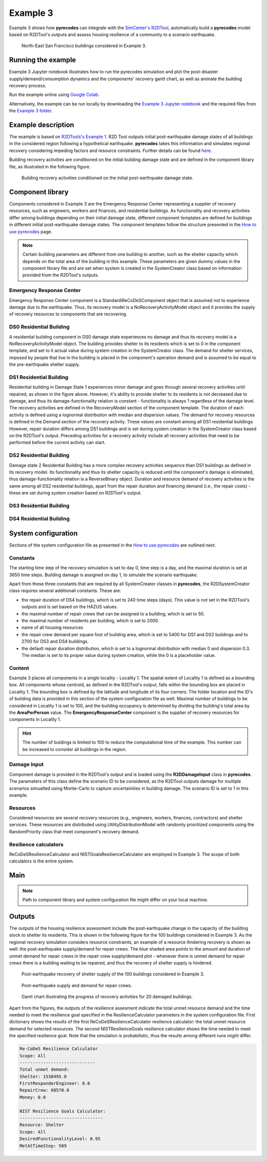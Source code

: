 Example 3
=========

Example 3 shows how **pyrecodes** can integrate with the `SimCenter's R2DTool <https://github.com/NHERI-SimCenter/R2DTool>`_, automatically build a **pyrecodes** model based on R2DTool's outputs and assess housing resilience of a community to a scenario earthquake. 

.. figure:: ../../figures/Example_3_NorthEastSF.png
        :alt: North-East San Francisco buildings considered in Example 3.

        North-East San Francisco buildings considered in Example 3.

Running the example
-------------------

Example 3 Jupyter notebook illustrates how to run the pyrecodes simulation and plot the post-disaster supply/demand/consumption dynamics and the components' recovery gantt chart, as well as animate the building recovery process.

Run the example online using `Google Colab <https://colab.research.google.com/github/NikolaBlagojevic/pyrecodes/blob/main/Example3_NorthEast_SF_Housing_Colab.ipynb>`_.
    
Alternatively, the example can be run locally by downloading the `Example 3 Jupyter notebook <https://github.com/NikolaBlagojevic/pyrecodes/blob/main/Example3_NorthEast_SF_Housing.ipynb>`_ and the required files from the `Example 3 folder <https://github.com/NikolaBlagojevic/pyrecodes/tree/main/Example%203>`_.

Example description
-------------------

The example is based on `R2DTools's Example 1 <https://nheri-simcenter.github.io/R2D-Documentation/common/user_manual/examples/desktop/E1BasicHAZUS/README.html>`_. R2D Tool outputs initial post-earthquake damage states of all buildings in the considered region following a hypothetical earthquake. **pyrecodes** takes this information and simulates regional recovery considering impeding factors and resource constraints. Further details can be found `here <https://doi.org/10.1016/j.rcns.2022.03.001>`_.

Building recovery activities are conditioned on the initial building damage state and are defined in the component library file, as illustrated in the following figure.

.. figure:: ../../figures/Example_3_recovery_activities.png
        :alt: Building recovery activities conditioned on the initial post-earthquake damage state.

        Building recovery activities conditioned on the initial post-earthquake damage state.

Component library
-----------------

Components considered in Example 3 are the Emergency Response Center representing a supplier of recovery resources, such as engineers, workers and finances, and residential buildings. As functionality and recovery activities differ among buildings depending on their initial damage state, different component templates are defined for buildings in different initial post-earthquake damage states. The component templates follow the structure presented in the `How to use pyrecodes <./user_guide.html>`_ page.

.. note::

    Certain building parameters are different from one building to another, such as the shelter capacity which depends on the total area of the building in this example. These parameters are given dummy values in the component library file and are set when system is created in the SystemCreator class based on information provided from the R2DTool's outputs.

Emergency Response Center
`````````````````````````

Emergency Response Center component is a StandardiReCoDeSComponent object that is assumed not to experience damage due to the earthquake. Thus, its recovery model is a NoRecoveryActivityModel object and it provides the supply of recovery resources to components that are recovering.

.. toggle::

    .. code-block:: json

        {
            "EmergencyResponseCenter": {
                "ComponentClass": "StandardiReCoDeSComponent",
                "RecoveryModel": {
                    "Type": "NoRecoveryActivityModel",
                    "Parameters": {},
                    "DamageFunctionalityRelation": {
                        "Type": "Constant"
                    }
                },
                "Supply": {
                    "FirstResponderEngineer": {
                        "Amount": 50,
                        "FunctionalityToAmountRelation": "Linear"
                    },
                    "SeniorEngineer": {
                        "Amount": 50,
                        "FunctionalityToAmountRelation": "Linear"
                    },
                    "Contractor": {
                        "Amount": 50,
                        "FunctionalityToAmountRelation": "Linear"
                    },
                    "Money": {
                        "Amount": 5500000000,
                        "FunctionalityToAmountRelation": "Linear"
                    },
                    "PlanCheckEngineeringTeam": {
                        "Amount": 20,
                        "FunctionalityToAmountRelation": "Linear"
                    },
                    "SitePreparationCrew": {
                        "Amount": 20,
                        "FunctionalityToAmountRelation": "Linear"
                    },
                    "CleanUpCrew": {
                        "Amount": 20,
                        "FunctionalityToAmountRelation": "Linear"
                    },
                    "EngineeringDesignTeam": {
                        "Amount": 50,
                        "FunctionalityToAmountRelation": "Linear"
                    },
                    "DemolitionCrew": {
                        "Amount": 10,
                        "FunctionalityToAmountRelation": "Linear"
                    },
                    "RepairCrew": {
                        "Amount": 50,
                        "FunctionalityToAmountRelation": "Linear"
                    }
                }
            },

DS0 Residential Building
`````````````````````````

A residential building component in DS0 damage state experiences no damage and thus its recovery model is a NoRecoveryActivityModel object. The building provides shelter to its residents which is set to 0 in the component template, and set to it actual value during system creation in the SystemCreator class. The demand for shelter services, imposed by people that live in the building is placed in the component's operation demand and is assumed to be equal to the pre-earthquake shelter supply. 

.. toggle:: 

    .. code-block:: json

            "DS0_ResidentialBuilding": {
                "ComponentClass": "StandardiReCoDeSComponent",
                "RecoveryModel": {
                    "Type": "NoRecoveryActivityModel",
                    "Parameters": {},
                    "DamageFunctionalityRelation": {
                        "Type": "Constant"
                    }
                },
                "Supply": {
                    "Shelter": {
                        "Amount": 0,
                        "FunctionalityToAmountRelation": "Linear",
                        "UnmetDemandToAmountRelation": "Constant"
                    }
                },
                "OperationDemand": {
                    "Shelter": {
                        "Amount": 0,
                        "FunctionalityToAmountRelation": "Constant"
                    }
                }
            },

DS1 Residential Building
`````````````````````````

Residential building in Damage State 1 experiences minor damage and goes through several recovery activities until repaired, as shown in the figure above. However, it's ability to provide shelter to its residents is not decreased due to damage, and thus its damage-functionality relation is constant - functionality is always 1 regardless of the damage level. The recovery activities are defined in the RecoveryModel section of the component template. The duration of each activity is defined using a lognormal distribution with median and dispersion values. The demand for recovery resources is defined in the Demand section of the recovery activity. These values are constant among all DS1 residential buildings. However, repair duration differs among DS1 buildings and is set during system creation in the SystemCreator class based on the R2DTool's output. Preceding activities for a recovery activity include all recovery activities that need to be performed before the current activity can start.

.. toggle:: 

    .. code-block:: json

        "DS1_ResidentialBuilding": {
            "ComponentClass": "StandardiReCoDeSComponent",
            "RecoveryModel": {
                "Type": "ComponentLevelRecoveryActivitiesModel",
                "Parameters": {
                    "RapidInspection": {
                        "Duration": {
                            "Lognormal": {
                                "Median": 1,
                                "Dispersion": 0.0
                            }
                        },
                        "Demand": [
                            {
                                "Resource": "FirstResponderEngineer",
                                "Amount": 0.1
                            }
                        ],
                        "PrecedingActivities": []
                    },
                    "ContractorMobilization": {
                        "Duration": {
                            "Lognormal": {
                                "Median": 7,
                                "Dispersion": 0.2
                            }
                        },
                        "Demand": [
                            {
                                "Resource": "Contractor",
                                "Amount": 1
                            }
                        ],
                        "PrecedingActivities": [
                            "RapidInspection"
                        ]
                    },
                    "Repair": {
                        "Duration": {
                            "Lognormal": {
                                "Median": 1,
                                "Dispersion": 0.2
                            }
                        },
                        "Demand": [
                            {
                                "Resource": "RepairCrew",
                                "Amount": 10
                            }
                        ],
                        "PrecedingActivities": [
                            "RapidInspection",
                            "ContractorMobilization"
                        ]
                    }
                },
                "DamageFunctionalityRelation": {
                    "Type": "Constant"
                }
            },
            "Supply": {
                "Shelter": {
                    "Amount": 0,
                    "FunctionalityToAmountRelation": "Linear",
                    "UnmetDemandToAmountRelation": "Constant"
                }
            },
            "OperationDemand": {
                "Shelter": {
                    "Amount": 0,
                    "FunctionalityToAmountRelation": "Constant"
                }
            }
        },

DS2 Residential Building
`````````````````````````

Damage state 2 Residential Building has a more complex recovery activities sequence than DS1 buildings as defined in its recovery model. Its functionality and thus its shelter capacity is reduced until the component's damage is eliminated, thus damage-functionality relation is a ReverseBinary object. Duration and resource demand of recovery activities is the same among all DS2 residential buildings, apart from the repair duration and financing demand (i.e., the repair costs) - these are set during system creation based on R2DTool's output.

.. toggle::

    .. code-block:: json

        "DS2_ResidentialBuilding": {
            "ComponentClass": "StandardiReCoDeSComponent",
            "RecoveryModel": {
                "Type": "ComponentLevelRecoveryActivitiesModel",
                "Parameters": {
                    "RapidInspection": {
                        "Duration": {
                            "Lognormal": {
                                "Median": 1,
                                "Dispersion": 0.0
                            }
                        },
                        "Demand": [
                            {
                                "Resource": "FirstResponderEngineer",
                                "Amount": 0.1
                            }
                        ],
                        "PrecedingActivities": []
                    },
                    "DetailedInspection": {
                        "Duration": {
                            "Lognormal": {
                                "Median": 7,
                                "Dispersion": 0.2
                            }
                        },
                        "Demand": [
                            {
                                "Resource": "SeniorEngineer",
                                "Amount": 2
                            }
                        ],
                        "PrecedingActivities": [
                            "RapidInspection"
                        ]
                    },
                    "CleanUp": {
                        "Duration": {
                            "Lognormal": {
                                "Median": 3,
                                "Dispersion": 0.2
                            }
                        },
                        "Demand": [
                            {
                                "Resource": "CleanUpCrew",
                                "Amount": 1
                            }
                        ],
                        "PrecedingActivities": [
                            "RapidInspection"
                        ]
                    },
                    "Financing": {
                        "Duration": {
                            "Lognormal": {
                                "Median": 7,
                                "Dispersion": 0.2
                            }
                        },
                        "Demand": [
                            {
                                "Resource": "Money",
                                "Amount": 0
                            }
                        ],
                        "PrecedingActivities": [
                            "RapidInspection",
                            "DetailedInspection"
                        ]
                    },
                    "ArchAndEngDesign": {
                        "Duration": {
                            "Lognormal": {
                                "Median": 21,
                                "Dispersion": 0.2
                            }
                        },
                        "Demand": [
                            {
                                "Resource": "EngineeringDesignTeam",
                                "Amount": 1
                            }
                        ],
                        "PrecedingActivities": [
                            "RapidInspection",
                            "DetailedInspection"
                        ]
                    },
                    "ContractorMobilization": {
                        "Duration": {
                            "Lognormal": {
                                "Median": 7,
                                "Dispersion": 0.2
                            }
                        },
                        "Demand": [
                            {
                                "Resource": "Contractor",
                                "Amount": 1
                            }
                        ],
                        "PrecedingActivities": [
                            "RapidInspection",
                            "DetailedInspection",
                            "ArchAndEngDesign"
                        ]
                    },
                    "Permitting": {
                        "Duration": {
                            "Lognormal": {
                                "Median": 14,
                                "Dispersion": 0.2
                            }
                        },
                        "Demand": [
                            {
                                "Resource": "PlanCheckEngineeringTeam",
                                "Amount": 1
                            }
                        ],
                        "PrecedingActivities": [
                            "RapidInspection",
                            "DetailedInspection",
                            "ArchAndEngDesign"
                        ]
                    },
                    "Repair": {
                        "Duration": {
                            "Lognormal": {
                                "Median": 1,
                                "Dispersion": 0.2
                            }
                        },
                        "Demand": [
                            {
                                "Resource": "RepairCrew",
                                "Amount": 0
                            }
                        ],
                        "PrecedingActivities": [
                            "RapidInspection",
                            "DetailedInspection",
                            "CleanUp",
                            "Financing",
                            "ArchAndEngDesign",
                            "ContractorMobilization",
                            "Permitting"
                        ]
                    }
                },
                "DamageFunctionalityRelation": {
                    "Type": "ReverseBinary"
                }
            },
            "Supply": {
                "Shelter": {
                    "Amount": 0,
                    "FunctionalityToAmountRelation": "Linear",
                    "UnmetDemandToAmountRelation": "Constant"
                }
            },
            "OperationDemand": {
                "Shelter": {
                    "Amount": 0,
                    "FunctionalityToAmountRelation": "Constant"
                }
            }
        },

DS3 Residential Building
`````````````````````````


.. toggle::

    .. code-block:: json

        "DS3_ResidentialBuilding": {
            "ComponentClass": "StandardiReCoDeSComponent",
            "RecoveryModel": {
                "Type": "ComponentLevelRecoveryActivitiesModel",
                "Parameters": {
                    "RapidInspection": {
                        "Duration": {
                            "Lognormal": {
                                "Median": 1,
                                "Dispersion": 0.0
                            }
                        },
                        "Demand": [
                            {
                                "Resource": "FirstResponderEngineer",
                                "Amount": 0.1
                            }
                        ],
                        "PrecedingActivities": []
                    },
                    "DetailedInspection": {
                        "Duration": {
                            "Lognormal": {
                                "Median": 14,
                                "Dispersion": 0.2
                            }
                        },
                        "Demand": [
                            {
                                "Resource": "SeniorEngineer",
                                "Amount": 2
                            }
                        ],
                        "PrecedingActivities": [
                            "RapidInspection"
                        ]
                    },
                    "CleanUp": {
                        "Duration": {
                            "Lognormal": {
                                "Median": 7,
                                "Dispersion": 0.2
                            }
                        },
                        "Demand": [
                            {
                                "Resource": "CleanUpCrew",
                                "Amount": 1
                            }
                        ],
                        "PrecedingActivities": [
                            "RapidInspection"
                        ]
                    },
                    "SitePreparation": {
                        "Duration": {
                            "Lognormal": {
                                "Median": 7,
                                "Dispersion": 0.2
                            }
                        },
                        "Demand": [
                            {
                                "Resource": "SitePreparationCrew",
                                "Amount": 1
                            }
                        ],
                        "PrecedingActivities": [
                            "RapidInspection"
                        ]
                    },
                    "Financing": {
                        "Duration": {
                            "Lognormal": {
                                "Median": 42,
                                "Dispersion": 0.2
                            }
                        },
                        "Demand": [
                            {
                                "Resource": "Money",
                                "Amount": 0
                            }
                        ],
                        "PrecedingActivities": [
                            "RapidInspection",
                            "DetailedInspection"
                        ]
                    },
                    "ArchAndEngDesign": {
                        "Duration": {
                            "Lognormal": {
                                "Median": 42,
                                "Dispersion": 0.2
                            }
                        },
                        "Demand": [
                            {
                                "Resource": "EngineeringDesignTeam",
                                "Amount": 1
                            }
                        ],
                        "PrecedingActivities": [
                            "RapidInspection",
                            "DetailedInspection"
                        ]
                    },
                    "ContractorMobilization": {
                        "Duration": {
                            "Lognormal": {
                                "Median": 14,
                                "Dispersion": 0.2
                            }
                        },
                        "Demand": [
                            {
                                "Resource": "Contractor",
                                "Amount": 1
                            }
                        ],
                        "PrecedingActivities": [
                            "RapidInspection",
                            "DetailedInspection",
                            "ArchAndEngDesign"
                        ]
                    },
                    "Permitting": {
                        "Duration": {
                            "Lognormal": {
                                "Median": 28,
                                "Dispersion": 0.2
                            }
                        },
                        "Demand": [
                            {
                                "Resource": "PlanCheckEngineeringTeam",
                                "Amount": 1
                            }
                        ],
                        "PrecedingActivities": [
                            "RapidInspection",
                            "DetailedInspection",
                            "ArchAndEngDesign"
                        ]
                    },
                    "Repair": {
                        "Duration": {
                            "Lognormal": {
                                "Median": 1,
                                "Dispersion": 0.2
                            }
                        },
                        "Demand": [
                            {
                                "Resource": "RepairCrew",
                                "Amount": 0
                            }
                        ],
                        "PrecedingActivities": [
                            "RapidInspection",
                            "DetailedInspection",
                            "CleanUp",
                            "SitePreparation",
                            "Financing",
                            "ArchAndEngDesign",
                            "ContractorMobilization",
                            "Permitting"
                        ]
                    }
                },
                "DamageFunctionalityRelation": {
                    "Type": "ReverseBinary"
                }
            },
            "Supply": {
                "Shelter": {
                    "Amount": 0,
                    "FunctionalityToAmountRelation": "Linear",
                    "UnmetDemandToAmountRelation": "Constant"
                }
            },
            "OperationDemand": {
                "Shelter": {
                    "Amount": 0,
                    "FunctionalityToAmountRelation": "Constant"
                }
            }
        },

DS4 Residential Building
`````````````````````````

.. toggle::

    .. code-block:: json

        "DS4_ResidentialBuilding": {
            "ComponentClass": "StandardiReCoDeSComponent",
            "RecoveryModel": {
                "Type": "ComponentLevelRecoveryActivitiesModel",
                "Parameters": {
                    "RapidInspection": {
                        "Duration": {
                            "Lognormal": {
                                "Median": 1,
                                "Dispersion": 0.0
                            }
                        },
                        "Demand": [
                            {
                                "Resource": "FirstResponderEngineer",
                                "Amount": 0.1
                            }
                        ],
                        "PrecedingActivities": []
                    },
                    "CleanUp": {
                        "Duration": {
                            "Lognormal": {
                                "Median": 7,
                                "Dispersion": 0.2
                            }
                        },
                        "Demand": [
                            {
                                "Resource": "CleanUpCrew",
                                "Amount": 1
                            }
                        ],
                        "PrecedingActivities": [
                            "RapidInspection"
                        ]
                    },
                    "SitePreparation": {
                        "Duration": {
                            "Lognormal": {
                                "Median": 7,
                                "Dispersion": 0.2
                            }
                        },
                        "Demand": [
                            {
                                "Resource": "SitePreparationCrew",
                                "Amount": 1
                            }
                        ],
                        "PrecedingActivities": [
                            "RapidInspection"
                        ]
                    },
                    "Demolition": {
                        "Duration": {
                            "Lognormal": {
                                "Median": 10,
                                "Dispersion": 0.2
                            }
                        },
                        "Demand": [
                            {
                                "Resource": "DemolitionCrew",
                                "Amount": 1
                            }
                        ],
                        "PrecedingActivities": [
                            "RapidInspection",
                            "SitePreparation",
                            "CleanUp"
                        ]
                    },
                    "Financing": {
                        "Duration": {
                            "Lognormal": {
                                "Median": 42,
                                "Dispersion": 0.2
                            }
                        },
                        "Demand": [
                            {
                                "Resource": "Money",
                                "Amount": 0
                            }
                        ],
                        "PrecedingActivities": [
                            "RapidInspection"
                        ]
                    },
                    "ArchAndEngDesign": {
                        "Duration": {
                            "Lognormal": {
                                "Median": 42,
                                "Dispersion": 0.2
                            }
                        },
                        "Demand": [
                            {
                                "Resource": "EngineeringDesignTeam",
                                "Amount": 1
                            }
                        ],
                        "PrecedingActivities": [
                            "RapidInspection"
                        ]
                    },
                    "ContractorMobilization": {
                        "Duration": {
                            "Lognormal": {
                                "Median": 14,
                                "Dispersion": 0.2
                            }
                        },
                        "Demand": [
                            {
                                "Resource": "Contractor",
                                "Amount": 1
                            }
                        ],
                        "PrecedingActivities": [
                            "RapidInspection",
                            "ArchAndEngDesign"
                        ]
                    },
                    "Permitting": {
                        "Duration": {
                            "Lognormal": {
                                "Median": 28,
                                "Dispersion": 0.2
                            }
                        },
                        "Demand": [
                            {
                                "Resource": "PlanCheckEngineeringTeam",
                                "Amount": 1
                            }
                        ],
                        "PrecedingActivities": [
                            "RapidInspection",
                            "ArchAndEngDesign"
                        ]
                    },
                    "Repair": {
                        "Duration": {
                            "Lognormal": {
                                "Median": 1,
                                "Dispersion": 0.2
                            }
                        },
                        "Demand": [
                            {
                                "Resource": "RepairCrew",
                                "Amount": 0
                            }
                        ],
                        "PrecedingActivities": [
                            "RapidInspection",
                            "CleanUp",
                            "SitePreparation",
                            "Financing",
                            "ArchAndEngDesign",
                            "ContractorMobilization",
                            "Permitting",
                            "Demolition"
                        ]
                    }
                },
                "DamageFunctionalityRelation": {
                    "Type": "ReverseBinary"
                }
            },
            "Supply": {
                "Shelter": {
                    "Amount": 0,
                    "FunctionalityToAmountRelation": "Linear",
                    "UnmetDemandToAmountRelation": "Constant"
                }
            },
            "OperationDemand": {
                "Shelter": {
                    "Amount": 0,
                    "FunctionalityToAmountRelation": "Constant"
                }
            }
        }

System configuration
--------------------

Sections of the system configuration file as presented in the `How to use pyrecodes <./user_guide.html>`_ are outlined next.

Constants
`````````

The starting time step of the recovery simulation is set to day 0, time step is a day, and the maximal duration is set at 3650 time steps. Building damage is assigned on day 1, to simulate the scenario earthquake. 

Apart from these three constants that are required by all SystemCreator classes in **pyrecodes**, the R2DSystemCreator class requires several additionall constants. These are:

- the repair duration of DS4 buildings, which is set to 240 time steps (days). This value is not set in the R2DTool's outputs and is set based on the HAZUS values.
- the maximal number of repair crews that can be assigned to a building, which is set to 50.
- the maximal number of residents per building, which is set to 2000.
- name of all housing resources
- the repair crew demand per square foot of building area, which is set to 5400 for DS1 and DS2 buildings and to 2700 for DS3 and DS4 buildings.
- the default repair duration distribution, which is set to a lognormal distribution with median 0 and dispersion 0.3. The median is set to its proper value during system creation, while the 0 is a placeholder value.

.. toggle::

    .. code-block:: json

        {
            "Constants": {
                "START_TIME_STEP": 0,
                "MAX_TIME_STEP": 3650,
                "DISASTER_TIME_STEP": 1,
                "DS4_REPAIR_DURATION": 240,
                "MAX_REPAIR_CREW_DEMAND_PER_BUILDING": 50,
                "MAX_RESIDENTS_PER_BUILDING": 2000,
                "HOUSING_RESOURCES": ["Shelter"],
                "REPAIR_CREW_DEMAND_PER_SQFT": {
                    "DS1": 5400,
                    "DS2": 5400,
                    "DS3": 2700,
                    "DS4": 2700
                },
                "DEFAULT_REPAIR_DURATION_DICT": {
                    "Lognormal": {
                        "Median": 0,
                        "Dispersion": 0.3
                    }
                }

Content
```````

Example 3 places all components in a single locality - Locality 1. The spatial extent of Locality 1 is defined as a bounding box. All components whose centroid, as defined in the R2DTool's output, falls within the bounding box are placed in Locality 1. The bounding box is defined by the latitude and longitude of its four corners. The folder location and the ID's of building data is provided in this section of the system configuration file as well. Maximal number of buildings to be considered in Locality 1 is set to 100, and the building occupancy is determined by dividing the building's total area by the **AreaPerPerson** value. The **EmergencyResponseCenter** component is the supplier of recovery resources for components in Locality 1.

.. hint::

    The number of buldings is limited to 100 to reduce the computational time of the example. This number can be increased to consider all buildings in the region.

.. toggle::

    .. code-block:: json

        "Content": {
            "Locality 1": {
                "ComponentsInLocality": {
                    "Coordinates": {
                        "BoundingBox": {
                            "Latitude": [
                                37.78,
                                37.78,
                                37.82,
                                37.82
                            ],
                            "Longitude": [
                                -122.43,
                                -122.38,
                                -122.38,
                                -122.43
                            ]
                        }
                    },
                    "RecoveryResourceSuppliers": [
                        "EmergencyResponseCenter"
                    ],
                    "BuildingsInfoFolder": "./Example 3/R2D Output/",
                    "BuildingIDsRange": [
                        8000,
                        9000
                    ],
                    "MaxNumBuildings": 100,
                    "AreaPerPerson": 541
                }
            }
        },

Damage Input
````````````
Component damage is provided in the R2DTool's output and is loaded using the **R2DDamageInput** class in **pyrecodes**. The parameters of this class define the scenario ID to be considered, as the R2DTool outputs damage for multiple scenarios simualted using Monte-Carlo to capture uncertainities in building damage. The scenario ID is set to 1 in this example.

.. toggle::

    .. code-block:: json

        "DamageInput": {
            "Type": "R2DDamageInput",
            "Parameters": {
                "ScenarioID": 1
            }
        },

Resources
`````````

Considered resources are several recovery resources (e.g., engineers, workers, finances, contractors) and shelter services. These resources are distributed using UtilityDistributionModel with randomly prioritized components using the RandomPriority class that meet component's recovery demand.


.. toggle::

    .. code-block:: json

        "Resources": {
            "Shelter": {
                "Group": "Utilities",
                "DistributionModel": {
                    "Type": "UtilityDistributionModel",
                    "Parameters": {
                        "DistributionPriority": {
                            "Type": "SupplierOnlyDistributionPriority",
                            "Parameters": {}
                        },
                        "TransferService": ""
                    }
                }
            },
            "FirstResponderEngineer": {
                "Group": "RecoveryResources",
                "DistributionModel": {
                    "Type": "UtilityDistributionModel",
                    "Parameters": {
                        "DistributionPriority": {
                            "Type": "RandomPriority",
                            "Parameters": {
                                "Seed": 42.0,
                                "DemandType": [
                                    "RecoveryDemand"
                                ]
                            }
                        },
                        "TransferService": ""
                    }
                }
            },
            "SeniorEngineer": {
                "Group": "RecoveryResources",
                "DistributionModel": {
                    "Type": "UtilityDistributionModel",
                    "Parameters": {
                        "DistributionPriority": {
                            "Type": "RandomPriority",
                            "Parameters": {
                                "Seed": 42.0,
                                "DemandType": [
                                    "RecoveryDemand"
                                ]
                            }
                        },
                        "TransferService": ""
                    }
                }
            },
            "Contractor": {
                "Group": "RecoveryResources",
                "DistributionModel": {
                    "Type": "UtilityDistributionModel",
                    "Parameters": {
                        "DistributionPriority": {
                            "Type": "RandomPriority",
                            "Parameters": {
                                "Seed": 42.0,
                                "DemandType": [
                                    "RecoveryDemand"
                                ]
                            }
                        },
                        "TransferService": ""
                    }
                }
            },
            "Money": {
                "Group": "RecoveryResources",
                "DistributionModel": {
                    "Type": "UtilityDistributionModel",
                    "Parameters": {
                        "DistributionPriority": {
                            "Type": "RandomPriority",
                            "Parameters": {
                                "Seed": 42.0,
                                "DemandType": [
                                    "RecoveryDemand"
                                ]
                            }
                        },
                        "TransferService": ""
                    }
                }
            },
            "PlanCheckEngineeringTeam": {
                "Group": "RecoveryResources",
                "DistributionModel": {
                    "Type": "UtilityDistributionModel",
                    "Parameters": {
                        "DistributionPriority": {
                            "Type": "RandomPriority",
                            "Parameters": {
                                "Seed": 42.0,
                                "DemandType": [
                                    "RecoveryDemand"
                                ]
                            }
                        },
                        "TransferService": ""
                    }
                }
            },
            "SitePreparationCrew": {
                "Group": "RecoveryResources",
                "DistributionModel": {
                    "Type": "UtilityDistributionModel",
                    "Parameters": {
                        "DistributionPriority": {
                            "Type": "RandomPriority",
                            "Parameters": {
                                "Seed": 42.0,
                                "DemandType": [
                                    "RecoveryDemand"
                                ]
                            }
                        },
                        "TransferService": ""
                    }
                }
            },
            "CleanUpCrew": {
                "Group": "RecoveryResources",
                "DistributionModel": {
                    "Type": "UtilityDistributionModel",
                    "Parameters": {
                        "DistributionPriority": {
                            "Type": "RandomPriority",
                            "Parameters": {
                                "Seed": 42.0,
                                "DemandType": [
                                    "RecoveryDemand"
                                ]
                            }
                        },
                        "TransferService": ""
                    }
                }
            },
            "EngineeringDesignTeam": {
                "Group": "RecoveryResources",
                "DistributionModel": {
                    "Type": "UtilityDistributionModel",
                    "Parameters": {
                        "DistributionPriority": {
                            "Type": "RandomPriority",
                            "Parameters": {
                                "Seed": 42.0,
                                "DemandType": [
                                    "RecoveryDemand"
                                ]
                            }
                        },
                        "TransferService": ""
                    }
                }
            },
            "DemolitionCrew": {
                "Group": "RecoveryResources",
                "DistributionModel": {
                    "Type": "UtilityDistributionModel",
                    "Parameters": {
                        "DistributionPriority": {
                            "Type": "RandomPriority",
                            "Parameters": {
                                "Seed": 42.0,
                                "DemandType": [
                                    "RecoveryDemand"
                                ]
                            }
                        },
                        "TransferService": ""
                    }
                }
            },
            "RepairCrew": {
                "Group": "RecoveryResources",
                "DistributionModel": {
                    "Type": "UtilityDistributionModel",
                    "Parameters": {
                        "DistributionPriority": {
                            "Type": "RandomPriority",
                            "Parameters": {
                                "Seed": 42.0,
                                "DemandType": [
                                    "RecoveryDemand"
                                ]
                            }
                        },
                        "TransferService": ""
                    }
                }
            }
        },

Resilience calculators
``````````````````````

ReCoDeSResilienceCalculator and NISTGoalsResilienceCalculator are employed in Example 3. The scope of both calculators is the entire system. 

.. toggle::

    .. code-block:: json

        "ResilienceCalculator": [
            {
                "Type": "ReCoDeSResilienceCalculator",
                "Parameters": {
                    "Scope": "All",
                    "Resources": [
                        "Shelter",
                        "FirstResponderEngineer",
                        "RepairCrew"
                    ]
                }
            },
            {
                "Type": "NISTGoalsResilienceCalculator",
                "Parameters": [
                    {
                        "Resource": "Shelter",
                        "DesiredFunctionalityLevel": 0.95
                    }
                ]
            }
        ]
        }

Main
-----

.. toggle::

    .. code-block:: json

        {
            "ComponentLibrary": {
                "ComponentLibraryCreatorClass": "JSONComponentLibraryCreator",
                "ComponentLibraryFile": "./Example 3/NorthEast_SF_Housing_ComponentLibrary.json"
            },
            "System": {
                "SystemCreatorClass": "R2DSystemCreator",
                "SystemClass": "BuiltEnvironmentSystem",
                "SystemConfigurationFile": "./Example 3/NorthEast_SF_Housing_SystemConfiguration.json"
            }
        }

.. note::

    Path to component library and system configuration file might differ on your local machine.

   
Outputs
-------

The outputs of the housing resilience assessment include the post-earthquake change in the capacity of the building stock to shelter its residents. This is shown in the following figure for the 100 buildings considered in Example 3. As the regional recovery simulation considers resource constraints, an example of a resource ihndering recovery is shown as well: the post-earthquake supply/demand for repair crews. The blue shaded area points to the amount and duration of unmet demand for repair crews in the repair crew supply/demand plot - whenever there is unmet demand for repair crews there is a building waiting to be repaired, and thus the recovery of shelter supply is hindered.

.. figure:: ../../figures/example_3_shelter.png
    :alt: Shelter supply/demand.

    Post-earthquake recovery of shelter supply of the 100 buildings considered in Example 3.

.. figure:: ../../figures/example_3_repair_crews.png
    :alt: Repair crew supply/demand.

    Post-earthquake supply and demand for repair crews.

.. figure:: ../../figures/example_3_gantt_chart.png
    :alt: Gantt chart illustrating the recovery of 20 damaged buildings.

    Gantt chart illustrating the progress of recovery activities for 20 damaged buildings.

Apart from the figures, the outputs of the resilience assesment indicate the total unmet resource demand and the time needed to meet the resilience goal specified in the ResilienceCalculator parameters in the system configuration file. First dictionary shows the results of the first ReCoDeSResilienceCalculator resilience calculator: the total unmet resource demand for selected resources. The second NISTResilienceGoals resilience calculator shows the time needed to meet the specified resilience goal. Note that the simulation is probabilistic, thus the results among different runs might differ.

.. code-block:: python

    Re-CoDeS Resilience Calculator 
    Scope: All
    ----------------------------- 
    Total unmet demand: 
    Shelter: 1538495.0
    FirstResponderEngineer: 0.0
    RepairCrew: 68570.0
    Money: 0.0

    NIST Resilience Goals Calculator: 
    -------------------------------- 
    Resource: Shelter
    Scope: All
    DesiredFunctionalityLevel: 0.95
    MetAtTimeStep: 509


